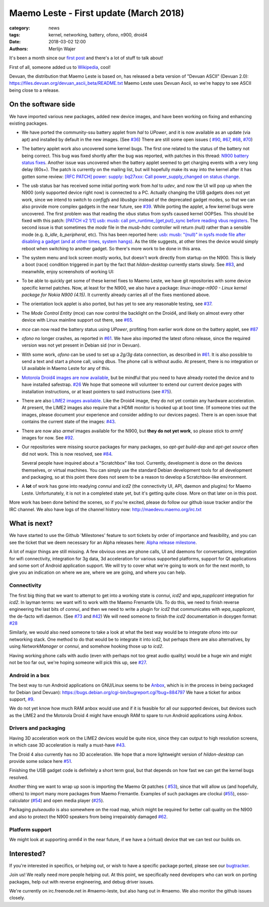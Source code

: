 Maemo Leste - First update (March 2018)
#######################################

:category: news
:tags: kernel, networking, battery, ofono, n900, droid4
:date: 2018-03-02 12:00
:authors: Merlijn Wajer


.. image:: /images/logo.png
    :width: 250
    :height: 353


It's been a month since our `first post
<{filename}/maemo-leste-standing-on-shoulders-of-giants.rst>`_ and there's a
lot of stuff to talk about!

First of all, someone added us to `Wikipedia
<https://en.wikipedia.org/wiki/Maemo#Maemo-Leste>`_, cool!

Devuan, the distribution that Maemo Leste is based on, has released a beta
version of "Devuan ASCII" (Devuan 2.0): https://files.devuan.org/devuan_ascii_beta/README.txt
Maemo Leste uses Devuan Ascii, so we're happy to see ASCII being close to
a release.

On the software side
--------------------

We have imported various new packages, added new device images, and have been
working on fixing and enhancing existing packages.

* We have ported the community-ssu battery applet from `hal` to `UPower`, and it
  is now available as an update (via apt) and installed by default in the new
  images.  (See `#36 <https://github.com/maemo-leste/bugtracker/issues/36>`_)
  There are still some open issues (
  `#90 <https://github.com/maemo-leste/bugtracker/issues/90>`_,
  `#67 <https://github.com/maemo-leste/bugtracker/issues/67>`_,
  `#68 <https://github.com/maemo-leste/bugtracker/issues/68>`_,
  `#70 <https://github.com/maemo-leste/bugtracker/issues/70>`_)
* The battery applet work also uncovered some kernel bugs. The first one related
  to the status of the battery not being correct. This bug was fixed shortly
  after the bug was reported, with patches in this thread: `N900 battery status
  fixes <https://marc.info/?l=linux-pm&m=151933105213158&w=2>`_.
  Another issue was uncovered when the battery applet seemed to get charging
  events with a very long delay (60s+). The patch is currently on the mailing
  list, but will hopefully make its way into the kernel after it has gotten some
  review: `[RFC PATCH] power: supply: bq27xxx: Call power_supply_changed on
  status change <https://marc.info/?l=linux-kernel&m=151994358415447&w=2>`_.

  .. image:: /images/n900-charging-battery-applet.png
    :height: 324px
    :width: 576px

* The usb status bar has received some initial porting work from `hal` to
  `udev`, and now the UI will pop up when the N900 (only supported device right
  now) is connected to a PC.  Actually changing the USB gadgets does not yet
  work, since we intend to switch to `configfs` and `libusbgx` instead of the
  deprecated gadget modes, so that we can also provide more complex gadgets in
  the near future, see
  `#39 <https://github.com/maemo-leste/bugtracker/issues/39>`_.
  While porting the applet, a few kernel bugs were uncovered. The first problem
  was that reading the `vbus` status from sysfs caused kernel OOPSes. This
  should be fixed with this patch: `[PATCH v2 1/1] usb: musb: call
  pm_runtime_{get,put}_sync before reading vbus registers
  <https://marc.info/?l=linux-omap&m=151977053826963&w=2>`_.
  The second issue is that sometimes the `mode` file in the `musb-hdrc`
  controller will return `(null)` rather than a sensible mode (e.g. `b_idle`,
  `b_peripheral`, etc). This has been reported here: `usb: musb: "(null)" in
  sysfs mode file after disabling a gadget (and at other times, system hangs)
  <https://marc.info/?l=linux-kernel&m=151994805016878&w=2>`_. As the title
  suggests, at other times the device would simply reboot when switching to
  another gadget. So there's more work to be done in this area.

  .. image:: /images/leste-initial-usb-applet.png
    :height: 324px
    :width: 576px

* The system menu and lock screen mostly works, but doesn't work directly from
  startup on the N900. This is likely a boot (race) condition triggered in part
  by the fact that `hildon-desktop` currently starts slowly.  See `#83
  <https://github.com/maemo-leste/bugtracker/issues/83>`_, and meanwhile, enjoy
  screenshots of working UI:

  .. image:: /images/n900-lock-slider.png
    :height: 324px
    :width: 576px

  .. image:: /images/n900-system-menu.png
    :height: 324px
    :width: 576px



* To be able to quickly get some of these kernel fixes to Maemo Leste, we have
  git repositories with some device specific kernel patches. Now, at least for
  the N900, we also have a package: `linux-image-n900 - Linux kernel package for
  Nokia N900 (4.15)`. It currently already carries all of the fixes mentioned
  above.

- The orientation lock applet is also ported, but has yet to see any reasonable
  testing, see
  `#37 <https://github.com/maemo-leste/bugtracker/issues/37>`_.

* The `Mode Control Entity` (mce) can now control the backlight on the Droid4,
  and likely on almost every other device with Linux mainline support out there,
  see `#65 <https://github.com/maemo-leste/bugtracker/issues/65>`_.

* `mce` can now read the battery status using `UPower`, profiting from earlier
  work done on the battery applet, see
  `#87 <https://github.com/maemo-leste/bugtracker/issues/87>`_

* `ofono` no longer crashes, as reported in
  `#61 <https://github.com/maemo-leste/bugtracker/issues/61>`_. We have also
  imported the latest ofono release, since the required version was not yet
  present in Debian sid (nor in Devuan).

* With some work, `ofono` can be used to set up a `2g/3g` data connection, as
  described in `#61`_. It is also possible to send a text and start a phone
  call, using dbus. The phone call is without audio. At present, there is no
  integration or UI available in Maemo Leste for any of this.

* `Motorola Droid4 images are now available
  <http://maedevu.maemo.org/images/droid4/>`_, but be mindful that you need
  to have already rooted the device and to have installed safestrap.
  `#26 <https://github.com/maemo-leste/bugtracker/issues/26>`_
  We hope that someone will volunteer to extend our current device pages with
  installation instructions, or at least pointers to said instructions (see
  `#75 <https://github.com/maemo-leste/bugtracker/issues/75>`_).

* There are also `LIME2 images available
  <http://maedevu.maemo.org/images/olimex-lime2/>`_. Like the Droid4 image, they
  do not yet contain any hardware acceleration. At present, the LIME2 images
  also require that a HDMI monitor is hooked up at boot time. (If someone tries
  out the images, please document your experience and consider adding to our
  devices pages). There is an open issue that contains the current state of the
  images: `#43 <https://github.com/maemo-leste/bugtracker/issues/43>`_.

* There are now also `armel` images available for the N900, but **they do not
  yet work**, so please stick to `armhf` images for now.
  See `#92 <https://github.com/maemo-leste/bugtracker/issues/92>`_.

* Our repositories were missing source packages for many packages, so `apt-get
  build-dep` and `apt-get source` often did not work. This is now resolved, see
  `#84 <https://github.com/maemo-leste/bugtracker/issues/84>`_.

  Several people have inquired about a "Scratchbox" like tool. Currently,
  development is done on the devices themselves, or virtual machines. You can
  simply use the standard Debian development tools for all development and
  packaging, so at this point there does not seem to be a reason to develop a
  Scratchbox-like environment.

* A **lot** of work has gone into readying `connui` and `icd2` (the connectivity
  UI, API, daemon and plugins) for Maemo Leste. Unfortunately, it is not in a
  completed state yet, but it's getting quite close. More on that later on in
  this post.

More work has been done behind the scenes, so if you're excited, please do
follow our github issue tracker and/or the IRC channel. We also have logs of the
channel history now: http://maedevu.maemo.org/irc.txt


What is next?
-------------

We have started to use the Github 'Milestones' feature to sort tickets by order
of importance and feasibility, and you can see the ticket that we deem necessary
for an Alpha releases here: `Alpha release milestone
<https://github.com/maemo-leste/bugtracker/milestone/4>`_.

A lot of major things are still missing. A few obvious ones are phone calls, UI
and daemons for conversations, integration for wifi connectivity, integration
for 3g data, 3d acceleration for various supported platforms, support for Qt
applications and some sort of Android application support. We will try to cover
what we're going to work on for the next month, to give you an indication on
where we are, where we are going, and where you can help.

Connectivity
~~~~~~~~~~~~

The first big thing that we want to attempt to get into a working state is
`connui`, `icd2` and `wpa_supplicant` integration for `icd2`. In layman terms:
we want wifi to work with the Maemo Fremantle UIs. To do this, we need to finish reverse
engineering the last bits of `connui`, and then we need to write a plugin for
`icd2` that communicates with `wpa_supplicant`, the de-facto wifi daemon. (See
`#73 <https://github.com/maemo-leste/bugtracker/issues/73>`_ and `#42
<https://github.com/maemo-leste/bugtracker/issues/42>`_)
We will need someone to finish the `icd2` documentation in doxygen format: `#28
<https://github.com/maemo-leste/bugtracker/issues/28>`_

Similarly, we would also need someone to take a look at what the best way would
be to integrate ofono into our networking stack. One method to do that would be
to integrate it into icd2, but perhaps there are also alternatives, by using
`NetworkManager` or `connui`, and somehow hooking those up to `icd2`.

Having working phone calls with audio (even with perhaps not too great audio
quality) would be a huge win and might not be too far out, we're hoping someone
will pick this up, see `#27
<https://github.com/maemo-leste/bugtracker/issues/27>`_.

Android in a box
~~~~~~~~~~~~~~~~

The best way to run Android applications on GNU/Linux seems to be `Anbox
<https://anbox.io/>`_, which is in the process in being packaged for Debian (and
Devuan): https://bugs.debian.org/cgi-bin/bugreport.cgi?bug=884797
We have a ticket for anbox support, `#9
<https://github.com/maemo-leste/bugtracker/issues/9>`_.

We do not yet know how much RAM anbox would use and if it is feasible for all
our supported devices, but devices such as the LIME2 and the Motorola Droid 4
might have enough RAM to spare to run Android applications using Anbox.

Drivers and packaging
~~~~~~~~~~~~~~~~~~~~~

Having 3D acceleration work on the LIME2 devices would be quite nice, since they
can output to high resolution screens, in which case 3D acceleration is really a
must-have `#43 <https://github.com/maemo-leste/bugtracker/issues/43>`_.

The Droid 4 also currently has no 3D acceleration. We hope that a more
lightweight version of `hildon-desktop` can provide some solace here `#51
<https://github.com/maemo-leste/bugtracker/issues/51>`_.

Finishing the USB gadget code is definitely a short term goal, but that depends
on how fast we can get the kernel bugs resolved.

Another thing we want to wrap up soon is importing the Maemo Qt patches (
`#53 <https://github.com/maemo-leste/bugtracker/issues/53>`_), since that will
allow us (and hopefully, others) to import many more packages from Maemo
Fremantle. Examples of such packages are clockui (`#55
<https://github.com/maemo-leste/bugtracker/issues/55>`_), osso-calculator (`#54
<https://github.com/maemo-leste/bugtracker/issues/54>`_) and open media player
(`#25 <https://github.com/maemo-leste/bugtracker/issues/25>`_).

Packaging `pulseaudio` is also somewhere on the road map, which might be
required for better call quality on the N900 and also to protect the N900
speakers from being irrepairably damaged `#62
<https://github.com/maemo-leste/bugtracker/issues/62>`_.

Platform support
~~~~~~~~~~~~~~~~

We might look at supporting `arm64` in the near future, if we have a (virtual)
device that we can test our builds on.


Interested?
-----------

If you're interested in specifics, or helping out, or wish to have a specific
package ported, please see our `bugtracker
<https://github.com/maemo-leste/bugtracker>`_.


Join us! We really need more people helping out. At this point, we specifically
need developers who can work on porting packages, help out with reverse
engineering, and debug driver issues.

We're currently on irc.freenode.net in #maemo-leste, but also hang out in
#maemo. We also monitor the github issues closely.
